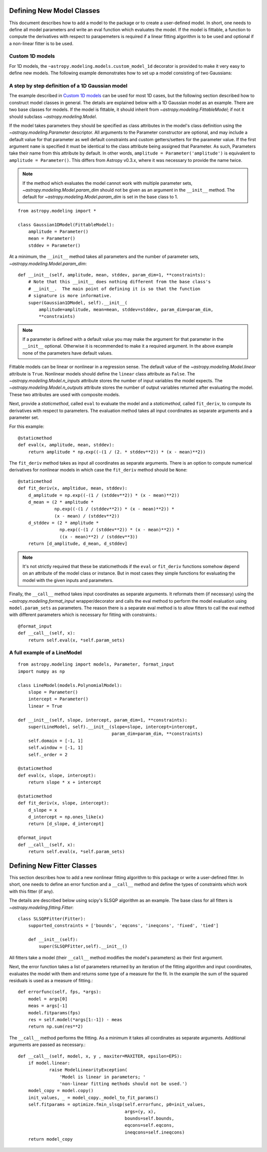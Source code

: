**************************
Defining New Model Classes
**************************

This document describes how to add a model to the package or to create a
user-defined model. In short, one needs to define all model parameters and
write an eval function which evaluates the model.  If the model is fittable, a
function to compute the derivatives with respect to parapemeters is required
if a linear fitting algorithm is to be used and optional if a non-linear fitter is to be used.


Custom 1D models
----------------

For 1D models, the ``~astropy.modeling.models.custom_model_1d``
decorator is provided to make it very easy to define new models. The following
example demonstrates how to set up a model consisting of two Gaussians:

.. plot::
   :include-source:

    import numpy as np
    from astropy.modeling.models import custom_model_1d
    from astropy.modeling.fitting import NonLinearLSQFitter

    # Define model
    @custom_model_1d
    def sum_of_gaussians(x, amplitude1=1., mean1=-1., sigma1=1.,
                            amplitude2=1., mean2=1., sigma2=1.):
        return (amplitude1 * np.exp(-0.5 * ((x - mean1) / sigma1)**2) +
                amplitude2 * np.exp(-0.5 * ((x - mean2) / sigma2)**2))

    # Generate fake data
    np.random.seed(0)
    x = np.linspace(-5., 5., 200)
    m_ref = sum_of_gaussians(amplitude1=2., mean1=-0.5, sigma1=0.4,
                             amplitude2=0.5, mean2=2., sigma2=1.0)
    y = m_ref(x) + np.random.normal(0., 0.1, x.shape)

    # Fit model to data
    m_init = sum_of_gaussians()
    fit = NonLinearLSQFitter()
    m = fit(m_init, x, y)

    # Plot the data and the best fit
    plt.plot(x, y, 'o', color='k')
    plt.plot(x, m(x), color='r', lw=2)

A step by step definition of a 1D Gaussian model
------------------------------------------------

The example described in `Custom 1D models`_ can be used for most 1D cases, but
the following section described how to construct model classes in general.
The details are explained below with a 1D Gaussian model as an example.  There
are two base classes for models. If the model is fittable, it should inherit
from `~astropy.modeling.FittableModel`; if not it should subclass
`~astropy.modeling.Model`.

If the model takes parameters they should be specified as class attributes in
the model's class definition using the `~astropy.modeling.Parameter`
descriptor.  All arguments to the Parameter constructor are optional, and may
include a default value for that parameter as well default constraints and
custom getters/setters for the parameter value.  If the first argument ``name``
is specified it must be identical to the class attribute being assigned that
Parameter.  As such, Parameters take their name from this attribute by default.
In other words, ``amplitude = Parameter('amplitude')`` is equivalent to
``amplitude = Parameter()``.  This differs from Astropy v0.3.x, where it was
necessary to provide the name twice.

.. note::

    If the method which evaluates the model cannot work with multiple parameter
    sets, `~astropy.modeling.Model.param_dim` should not be given as an
    argument in the ``__init__`` method. The default for
    `~astropy.modeling.Model.param_dim` is set in the base class to 1.

::

    from astropy.modeling import *

    class Gaussian1DModel(FittableModel):
        amplitude = Parameter()
        mean = Parameter()
        stddev = Parameter()

At a minimum, the ``__init__`` method takes all parameters and the number of
parameter sets, `~astropy.modeling.Model.param_dim`::

    def __init__(self, amplitude, mean, stddev, param_dim=1, **constraints):
        # Note that this __init__ does nothing different from the base class's
        # __init__.  The main point of defining it is so that the function
        # signature is more informative.
        super(Gaussian1DModel, self).__init__(
            amplitude=amplitude, mean=mean, stddev=stddev, param_dim=param_dim,
            **constraints)

.. note::

    If a parameter is defined with a default value you may make the argument
    for that parameter in the ``__init__`` optional.  Otherwise it is
    recommended to make it a required argument.  In the above example none of
    the parameters have default values.

Fittable models can be linear or nonlinear in a regression sense. The default
value of the `~astropy.modeling.Model.linear` attribute is ``True``.
Nonlinear models should define the ``linear`` class attribute as ``False``.
The `~astropy.modeling.Model.n_inputs` attribute stores the number of
input variables the model expects.  The
`~astropy.modeling.Model.n_outputs` attribute stores the number of output
variables returned after evaluating the model.  These two attributes are used
with composite models.

Next, provide a `staticmethod`, called ``eval`` to evaluate the model and a
`staticmethod`, called ``fit_deriv``,  to compute its derivatives with respect
to parameters. The evaluation method takes all input coordinates as separate
arguments and a parameter set.

For this example::

    @staticmethod
    def eval(x, amplitude, mean, stddev):
        return amplitude * np.exp((-(1 / (2. * stddev**2)) * (x - mean)**2))

The ``fit_deriv`` method takes as input all coordinates as separate arguments.
There is an option to compute numerical derivatives for nonlinear models in
which case the ``fit_deriv`` method should be ``None``::

    @staticmethod
    def fit_deriv(x, ampltidue, mean, stddev):
        d_amplitude = np.exp((-(1 / (stddev**2)) * (x - mean)**2))
        d_mean = (2 * amplitude *
                  np.exp((-(1 / (stddev**2)) * (x - mean)**2)) *
                  (x - mean) / (stddev**2))
        d_stddev = (2 * amplitude *
                    np.exp((-(1 / (stddev**2)) * (x - mean)**2)) *
                    ((x - mean)**2) / (stddev**3))
        return [d_amplitude, d_mean, d_stddev]

.. note::

    It's not strictly required that these be staticmethods if the ``eval`` or
    ``fit_deriv`` functions somehow depend on an attribute of the model class or
    instance.  But in most cases they simple functions for evaluating the
    model with the given inputs and parameters.


Finally, the ``__call__`` method takes input coordinates as separate arguments.
It reformats them (if necessary) using the
`~astropy.modeling.format_input` wrapper/decorator and calls the eval
method to perform the model evaluation using ``model.param_sets`` as
parameters.  The reason there is a separate eval method is to allow fitters to
call the eval method with different parameters which is necessary for fitting
with constraints.::

    @format_input
    def __call__(self, x):
        return self.eval(x, *self.param_sets)


A full example of a LineModel
-----------------------------

::

    from astropy.modeling import models, Parameter, format_input
    import numpy as np

    class LineModel(models.PolynomialModel):
        slope = Parameter()
        intercept = Parameter()
        linear = True

    def __init__(self, slope, intercept, param_dim=1, **constraints):
        super(LineModel, self).__init__(slope=slope, intercept=intercept,
                                        param_dim=param_dim, **constraints)
        self.domain = [-1, 1]
        self.window = [-1, 1]
        self._order = 2

    @staticmethod
    def eval(x, slope, intercept):
        return slope * x + intercept

    @staticmethod
    def fit_deriv(x, slope, intercept):
        d_slope = x
        d_intercept = np.ones_like(x)
        return [d_slope, d_intercept]

    @format_input
    def __call__(self, x):
        return self.eval(x, *self.param_sets)


***************************
Defining New Fitter Classes
***************************

This section describes how to add a new nonlinear fitting algorithm to this
package or write a user-defined fitter.  In short, one needs to define an error
function and a ``__call__`` method and define the types of constraints which
work with this fitter (if any).

The details are described below using scipy's SLSQP algorithm as an example.
The base class for all fitters is `~astropy.modeling.fitting.Fitter`::

    class SLSQPFitter(Fitter):
        supported_constraints = ['bounds', 'eqcons', 'ineqcons', 'fixed', 'tied']

        def __init__(self):
            super(SLSQPFitter,self).__init__()

All fitters take a model (their ``__call__`` method modifies the model's
parameters) as their first argument.

Next, the error function takes a list of parameters returned by an iteration of
the fitting algorithm and input coordinates, evaluates the model with them and
returns some type of a measure for the fit.  In the example the sum of the
squared residuals is used as a measure of fitting.::

    def errorfunc(self, fps, *args):
        model = args[0]
        meas = args[-1]
        model.fitparams(fps)
        res = self.model(*args[1:-1]) - meas
        return np.sum(res**2)

The ``__call__`` method performs the fitting. As a minimum it takes all
coordinates as separate arguments. Additional arguments are passed as
necessary.::

    def __call__(self, model, x, y , maxiter=MAXITER, epsilon=EPS):
        if model.linear:
                raise ModelLinearityException(
                    'Model is linear in parameters; '
                    'non-linear fitting methods should not be used.')
        model_copy = model.copy()
        init_values, _ = model_copy._model_to_fit_params()
        self.fitparams = optimize.fmin_slsqp(self.errorfunc, p0=init_values,
                                             args=(y, x),
                                             bounds=self.bounds,
                                             eqcons=self.eqcons,
                                             ineqcons=self.ineqcons)
        return model_copy
